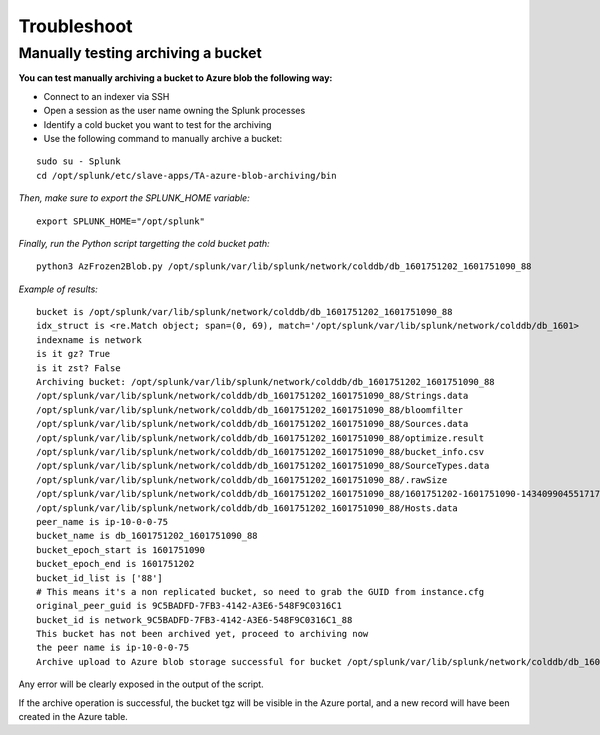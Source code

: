 Troubleshoot
============

Manually testing archiving a bucket
-----------------------------------

**You can test manually archiving a bucket to Azure blob the following way:**

- Connect to an indexer via SSH
- Open a session as the user name owning the Splunk processes
- Identify a cold bucket you want to test for the archiving
- Use the following command to manually archive a bucket:

::

    sudo su - Splunk
    cd /opt/splunk/etc/slave-apps/TA-azure-blob-archiving/bin

*Then, make sure to export the SPLUNK_HOME variable:*

::

    export SPLUNK_HOME="/opt/splunk"

*Finally, run the Python script targetting the cold bucket path:*

::

    python3 AzFrozen2Blob.py /opt/splunk/var/lib/splunk/network/colddb/db_1601751202_1601751090_88

*Example of results:*

::

    bucket is /opt/splunk/var/lib/splunk/network/colddb/db_1601751202_1601751090_88
    idx_struct is <re.Match object; span=(0, 69), match='/opt/splunk/var/lib/splunk/network/colddb/db_1601>
    indexname is network
    is it gz? True
    is it zst? False
    Archiving bucket: /opt/splunk/var/lib/splunk/network/colddb/db_1601751202_1601751090_88
    /opt/splunk/var/lib/splunk/network/colddb/db_1601751202_1601751090_88/Strings.data
    /opt/splunk/var/lib/splunk/network/colddb/db_1601751202_1601751090_88/bloomfilter
    /opt/splunk/var/lib/splunk/network/colddb/db_1601751202_1601751090_88/Sources.data
    /opt/splunk/var/lib/splunk/network/colddb/db_1601751202_1601751090_88/optimize.result
    /opt/splunk/var/lib/splunk/network/colddb/db_1601751202_1601751090_88/bucket_info.csv
    /opt/splunk/var/lib/splunk/network/colddb/db_1601751202_1601751090_88/SourceTypes.data
    /opt/splunk/var/lib/splunk/network/colddb/db_1601751202_1601751090_88/.rawSize
    /opt/splunk/var/lib/splunk/network/colddb/db_1601751202_1601751090_88/1601751202-1601751090-14340990455171772002.tsidx
    /opt/splunk/var/lib/splunk/network/colddb/db_1601751202_1601751090_88/Hosts.data
    peer_name is ip-10-0-0-75
    bucket_name is db_1601751202_1601751090_88
    bucket_epoch_start is 1601751090
    bucket_epoch_end is 1601751202
    bucket_id_list is ['88']
    # This means it's a non replicated bucket, so need to grab the GUID from instance.cfg
    original_peer_guid is 9C5BADFD-7FB3-4142-A3E6-548F9C0316C1
    bucket_id is network_9C5BADFD-7FB3-4142-A3E6-548F9C0316C1_88
    This bucket has not been archived yet, proceed to archiving now
    the peer name is ip-10-0-0-75
    Archive upload to Azure blob storage successful for bucket /opt/splunk/var/lib/splunk/network/colddb/db_1601751202_1601751090_88

Any error will be clearly exposed in the output of the script.

If the archive operation is successful, the bucket tgz will be visible in the Azure portal, and a new record will have been created in the Azure table.

